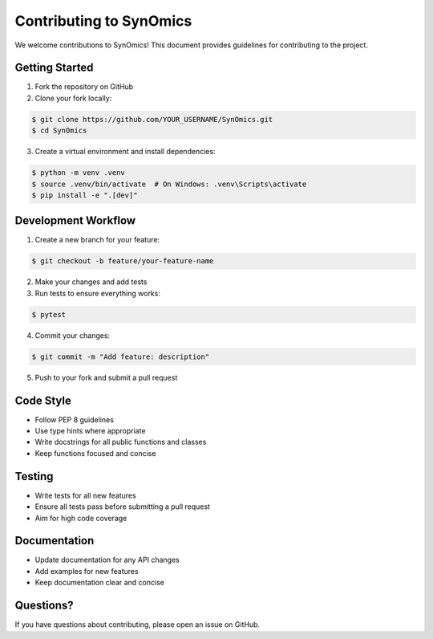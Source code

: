 Contributing to SynOmics
========================

We welcome contributions to SynOmics! This document provides guidelines for contributing to the project.

Getting Started
---------------

1. Fork the repository on GitHub
2. Clone your fork locally:

.. code-block:: console

   $ git clone https://github.com/YOUR_USERNAME/SynOmics.git
   $ cd SynOmics

3. Create a virtual environment and install dependencies:

.. code-block:: console

   $ python -m venv .venv
   $ source .venv/bin/activate  # On Windows: .venv\Scripts\activate
   $ pip install -e ".[dev]"

Development Workflow
--------------------

1. Create a new branch for your feature:

.. code-block:: console

   $ git checkout -b feature/your-feature-name

2. Make your changes and add tests
3. Run tests to ensure everything works:

.. code-block:: console

   $ pytest

4. Commit your changes:

.. code-block:: console

   $ git commit -m "Add feature: description"

5. Push to your fork and submit a pull request

Code Style
----------

* Follow PEP 8 guidelines
* Use type hints where appropriate
* Write docstrings for all public functions and classes
* Keep functions focused and concise

Testing
-------

* Write tests for all new features
* Ensure all tests pass before submitting a pull request
* Aim for high code coverage

Documentation
-------------

* Update documentation for any API changes
* Add examples for new features
* Keep documentation clear and concise

Questions?
----------

If you have questions about contributing, please open an issue on GitHub.
